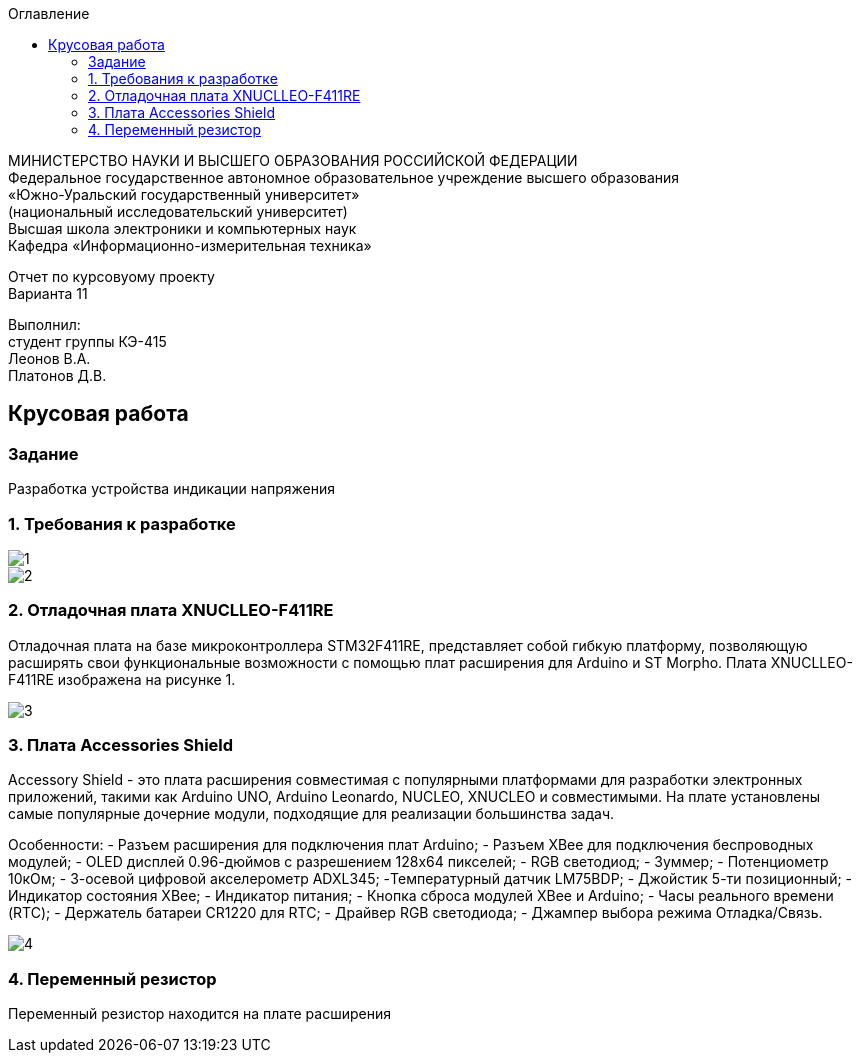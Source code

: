 :imagesdir: images
:toc:
:toc-title: Оглавление

[.text-center]
МИНИСТЕРСТВО НАУКИ И ВЫСШЕГО ОБРАЗОВАНИЯ РОССИЙСКОЙ ФЕДЕРАЦИИ +
Федеральное государственное автономное образовательное учреждение высшего образования +
«Южно-Уральский государственный университет» +
(национальный исследовательский университет) +
Высшая школа электроники и компьютерных наук +
Кафедра «Информационно-измерительная техника»

[.text-center]

Отчет по курсовуому проекту +
Варианта 11

[.text-right]
Выполнил: +
студент группы КЭ-415 +
Леонов В.А. +
Платонов Д.В.

:toc:
:toc-title: ОГЛАВЛЕНИЕ:

== Крусовая работа
=== Задание
--
Разработка устройства индикации напряжения
--
=== 1. Требования к разработке

image::1.jpg[]
image::2.jpg[]

=== 2. Отладочная плата XNUCLLEO-F411RE

Отладочная плата на базе микроконтроллера STM32F411RE, представляет собой гибкую платформу, позволяющую расширять свои функциональные возможности с помощью плат расширения для Arduino и ST Morpho. Плата XNUCLLEO-F411RE изображена на рисунке 1.

image::3.jpg[]

=== 3. Плата Accessories Shield

Accessory Shield - это плата расширения совместимая с популярными платформами для разработки электронных приложений, такими как Arduino UNO, Arduino Leonardo, NUCLEO, XNUCLEO и совместимыми. На плате установлены самые популярные дочерние модули, подходящие для реализации большинства задач.

Особенности:
- Разъем расширения для подключения плат Arduino;
- Разъем XBee для подключения беспроводных модулей;
- OLED дисплей 0.96-дюймов с разрешением 128x64 пикселей;
- RGB светодиод;
- Зуммер;
- Потенциометр 10кОм;
- 3-осевой цифровой акселерометр ADXL345;
-Температурный датчик LM75BDP;
- Джойстик 5-ти позиционный;
- Индикатор состояния XBee;
- Индикатор питания;
- Кнопка сброса модулей XBee и Arduino;
- Часы реального времени (RTC);
- Держатель батареи CR1220 для RTC;
- Драйвер RGB светодиода;
- Джампер выбора режима Отладка/Связь.

image::4.jpg[]

=== 4. Переменный резистор
Переменный резистор находится на плате расширения
